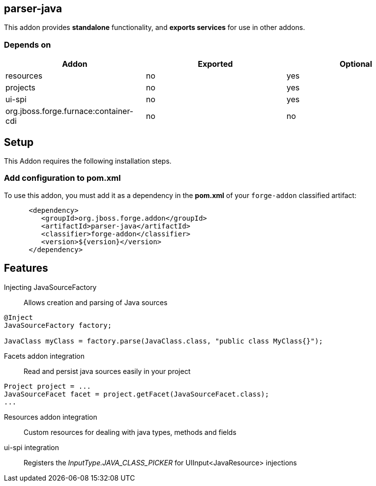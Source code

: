 == parser-java
:idprefix: id_ 

This addon provides *standalone* functionality, and *exports services* for use in other addons. 

=== Depends on

[options="header"]
|===
|Addon |Exported |Optional

|resources
|no
|yes


|projects
|no
|yes

|ui-spi
|no
|yes

|org.jboss.forge.furnace:container-cdi
|no
|no

|===

== Setup

This Addon requires the following installation steps.

=== Add configuration to pom.xml 

To use this addon, you must add it as a dependency in the *pom.xml* of your `forge-addon` classified artifact:

[source,xml]
----
      <dependency>
         <groupId>org.jboss.forge.addon</groupId>
         <artifactId>parser-java</artifactId>
         <classifier>forge-addon</classifier>
         <version>${version}</version>
      </dependency>
----

== Features

Injecting JavaSourceFactory:: Allows creation and parsing of Java sources 

[source,java]
----
@Inject 
JavaSourceFactory factory;

JavaClass myClass = factory.parse(JavaClass.class, "public class MyClass{}");

----

Facets addon integration:: Read and persist java sources easily in your project

[source,java]
----

Project project = ...
JavaSourceFacet facet = project.getFacet(JavaSourceFacet.class);
...
----

Resources addon integration:: Custom resources for dealing with java types, methods and fields

ui-spi integration:: Registers the _InputType.JAVA_CLASS_PICKER_ for UIInput<JavaResource> injections
